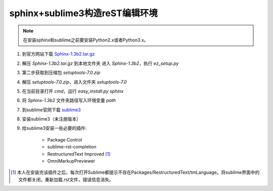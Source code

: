 sphinx+sublime3构造reST编辑环境
===============================

.. note::
	在安装sphinx和sublime之前要安装Python2.x或者Python3.x。

1. 到官方网站下载 `Sphinx-1.3b2.tar.gz <https://pypi.python.org/pypi/Sphinx/1.3b2>`_
2. 解压 `Sphinx-1.3b2.tar.gz` 到本地文件夹
   进入 `Sphinx-1.3b2`，执行 `ez_setup.py`
3. 第二步获取到压缩包 `setuptools-7.0.zip`
4. 解压 `setuptools-7.0.zip`，进入文件夹 `setuptools-7.0`
5. 在当前目录打开 `cmd`，运行 `easy_install.py sphinx`
6. 将 `Sphinx-1.3b2` 文件夹路径写入环境变量 `path`
7. 到sublime官网下载 `sublime3 <http://www.sublimetext.com/3>`_
8. 安装sublime3（未注册版本）
9. 给sublime3安装一些必要的插件:
    
    * Package Control
    * sublime-rst-completion
    * RestructuredText Improved [1]_
    * OmniMarkupPreviewer

.. [1] 本人在安装完该插件之后，每次打开Sublime都提示不存在Packages/RestructuredText/tmLanguage。将sublime界面中的文件都关闭，重新加载.rst文件，错误信息消失。